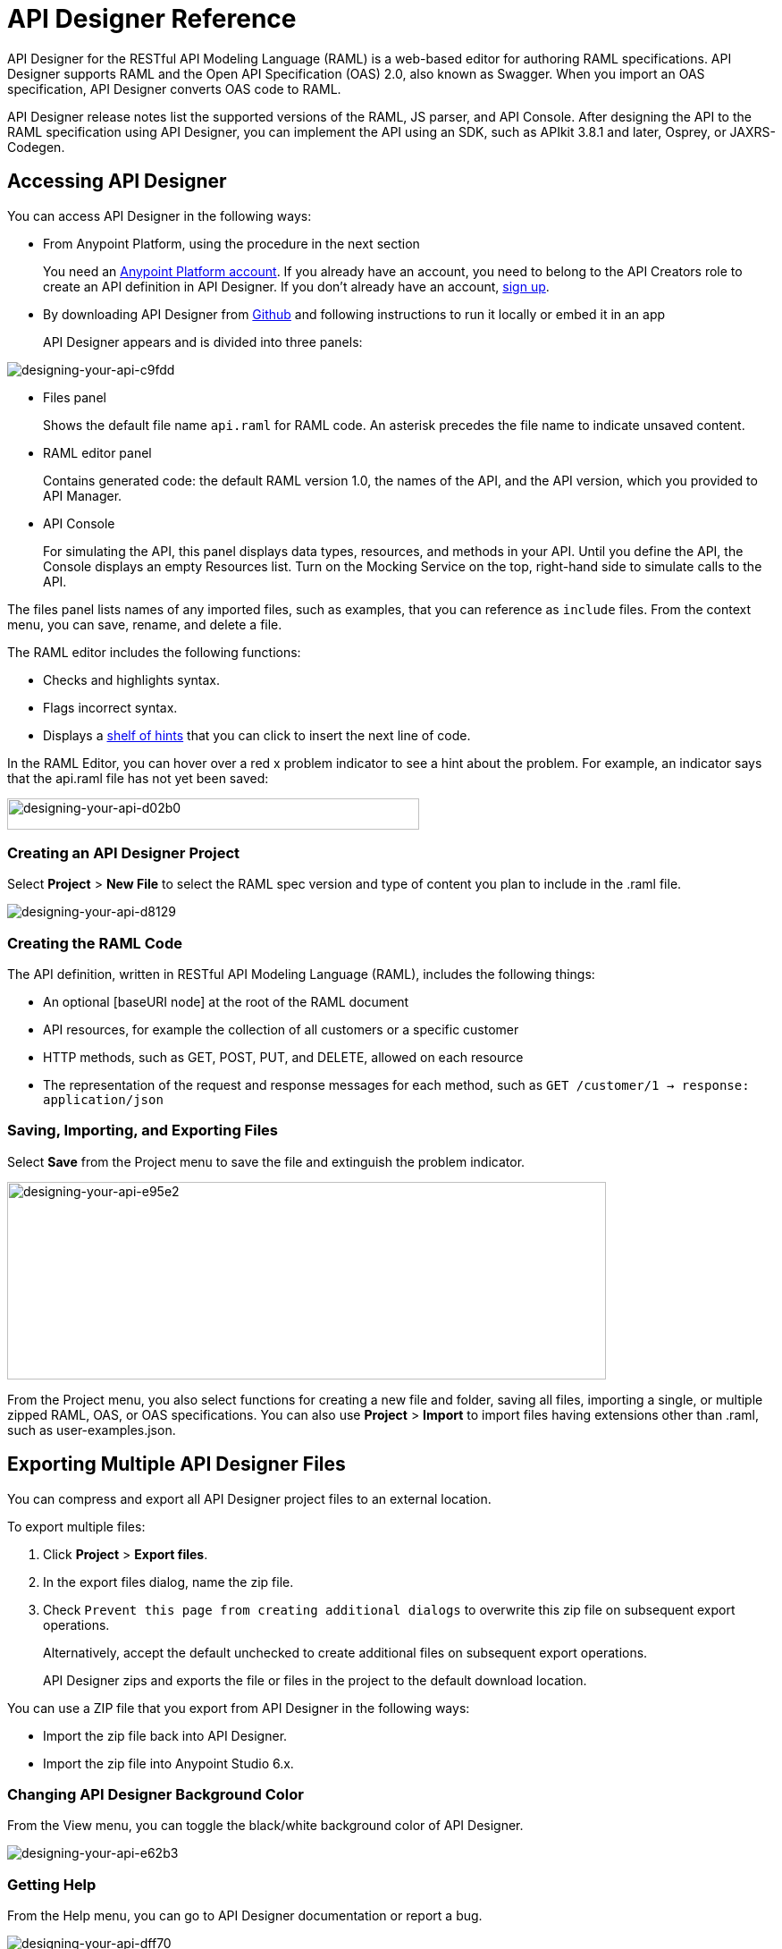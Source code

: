 = API Designer Reference
:keywords: api, designer, console, raml, apikit

API Designer for the RESTful API Modeling Language (RAML) is a web-based editor for authoring RAML specifications. API Designer supports RAML and the Open API Specification (OAS) 2.0, also known as Swagger. When you import an OAS specification, API Designer converts OAS code to RAML.

API Designer release notes list the supported versions of the RAML, JS parser, and API Console. After designing the API to the RAML specification using API Designer, you can implement the API using an SDK, such as APIkit 3.8.1 and later, Osprey, or JAXRS-Codegen. 

== Accessing API Designer

You can access API Designer in the following ways:

* From Anypoint Platform, using the procedure in the next section
+
You need an link:/access-management/managing-your-account[Anypoint Platform account]. If you already have an account, you need to belong to the API Creators role to create an API definition in API Designer. If you don't already have an account, link:https://anypoint.mulesoft.com/accounts/#/signup[sign up].
+
* By downloading API Designer from link:https://github.com/mulesoft/api-designer[Github] and following instructions to run it locally or embed it in an app
+
API Designer appears and is divided into three panels:

image::designing-your-api-c9fdd.png[designing-your-api-c9fdd]

* Files panel
+
Shows the default file name `api.raml` for RAML code. An asterisk precedes the file name to indicate unsaved content.
+
* RAML editor panel
+
Contains generated code: the default RAML version 1.0, the names of the API, and the API version, which you provided to API Manager.
+
* API Console
+
For simulating the API, this panel displays data types, resources, and methods in your API. Until you define the API, the Console displays an empty Resources list. Turn on the Mocking Service on the top, right-hand side to simulate calls to the API.

The files panel lists names of any imported files, such as examples, that you can reference as `include` files. From the context menu, you can save, rename, and delete a file.

The RAML editor includes the following functions:

* Checks and highlights syntax.
* Flags incorrect syntax.
* Displays a link:/api-manager/designing-your-api#using-hints-raml-editor-shelf-and-autocompletion[shelf of hints] that you can click to insert the next line of code.

In the RAML Editor, you can hover over a red x problem indicator to see a hint about the problem. For example, an indicator says that the api.raml file has not yet been saved:

image::designing-your-api-d02b0.png[designing-your-api-d02b0,height=35,width=461]

=== Creating an API Designer Project

Select *Project* > *New File* to select the RAML spec version and type of content you plan to include in the .raml file.

image::designing-your-api-d8129.png[designing-your-api-d8129]

=== Creating the RAML Code

The API definition, written in RESTful API Modeling Language (RAML), includes the following things:

* An optional [baseURI node] at the root of the RAML document
* API resources, for example the collection of all customers or a specific customer
* HTTP methods, such as GET, POST, PUT, and DELETE, allowed on each resource
* The representation of the request and response messages for each method, such as `GET /customer/1 -> response: application/json`

=== Saving, Importing, and Exporting Files

Select *Save* from the Project menu to save the file and extinguish the problem indicator.

image::designing-your-api-e95e2.png[designing-your-api-e95e2,height=221,width=670]

From the Project menu, you also select functions for creating a new file and folder, saving all files, importing a single, or multiple zipped RAML, OAS, or OAS specifications. You can also use *Project* > *Import* to import files having extensions other than .raml, such as user-examples.json. 

== Exporting Multiple API Designer Files

You can compress and export all API Designer project files to an external location.  

To export multiple files:

. Click *Project* > *Export files*.
. In the export files dialog, name the zip file.
. Check `Prevent this page from creating additional dialogs` to overwrite this zip file on subsequent export operations.
+
Alternatively, accept the default unchecked to create additional files on subsequent export operations.
+
API Designer zips and exports the file or files in the project to the default download location.

You can use a ZIP file that you export from API Designer in the following ways:

* Import the zip file back into API Designer.
* Import the zip file into Anypoint Studio 6.x.

=== Changing API Designer Background Color

From the View menu, you can toggle the black/white background color of API Designer.

image::designing-your-api-e62b3.png[designing-your-api-e62b3]

=== Getting Help

From the Help menu, you can go to API Designer documentation or report a bug.

image::designing-your-api-dff70.png[designing-your-api-dff70]

=== Saving, Renaming, and Deleting a Single File

You right-click a file in the files panel and select *Save*, *Rename*, or *Delete* to perform these operations on a single file. The asterisk that indicates an unsaved file in the files panel, disappears. The error indicator in RAML editor about the unsaved file also disappears.

image::designing-your-api-53d84.png[designing-your-api-53d84]

To save all files in the project, click *Project* > *Save All*.

=== Using Hints--RAML Editor Shelf and Autocompletion

A RAML editor shelf appears at the bottom of API Designer when you click Toggle Shelf Visibility icon at the bottom of the RAML editor panel. Then, when you position the cursor on a valid line for making an entry in the Editor, the shelf displays a list of elements. Click an element to enter its code. Categories of elements are Root, Docs, Parameters, Security, Resources, Traits and Types, Schemas, and Others.

image::designing-your-api-d8c97.png[designing-your-api-d8c97]

When you place the cursor on a new line and in a different column of the editor, the appropriate elements appear on the shelf for you to click. Click the shelf icon to toggle visibility of the shelf.

API Designer makes suggestions as you type element names in the RAML editor panel. Select a suggestion to enter it into the editor.

image::designing-your-api-95304.png[designing-your-api-95304,height=158,width=630]

== Adding Code for Policies

Depending on the policy you choose to apply to the API, the RAML definition of the API might need to include a security scheme. You can click a link on the *Available Policies* list on the link:/api-manager/tutorial-set-up-and-deploy-an-api-proxy#navigate-to-the-api-version-details-page[API version details page] to get any required RAML snippets.

image::designing-your-api-e1bdc.png[designing-your-api-e1bdc]

== Importing an OAS 2.0 Specification

The capability to import an OAS 2.0 specification is at the beta stage of development in API Designer and not recommended for production usage. The following example shows how to import the Swagger pet store example.

link:http://bigstickcarpet.com/swagger-parser/www/index.html[Validate the OAS document] before attempting to import the document into API Designer. 

To import an OAS 2.0 specification:
 
. Click *Project* > *Import*.
. In the *Import file* dialog, select OAS spec from the drop-down.
. In the text entry box, type `+http://petstore.swagger.io/v2/swagger.json+`.
. Click *Import*.

The Swagger pet store example appears in API Designer.

== See Also

* link:http://raml.org[RESTful API Modeling Language (RAML)]
* link:http://swagger.io/specification/[Open API Specification (OAS) 2.0]
* JS parser version https://github.com/raml-org/raml-js-parser-2/releases/tag/1.1.13[1.1.13]
* link:/release-notes/api-console-release-notes#api-console-3-0-13[API Console version 3.0.13]. 
* link:/apikit/apikit-using[APIkit]
